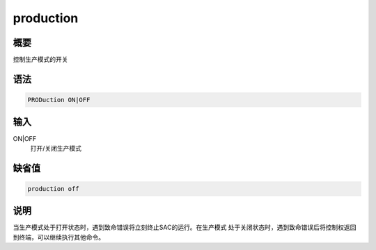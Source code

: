 production
==========

概要
----

控制生产模式的开关

语法
----

.. code:: bash

    PRODuction ON|OFF

输入
----

ON|OFF
    打开/关闭生产模式

缺省值
------

.. code:: bash

    production off

说明
----

当生产模式处于打开状态时，遇到致命错误将立刻终止SAC的运行。在生产模式
处于关闭状态时，遇到致命错误后将控制权返回到终端，可以继续执行其他命令。
